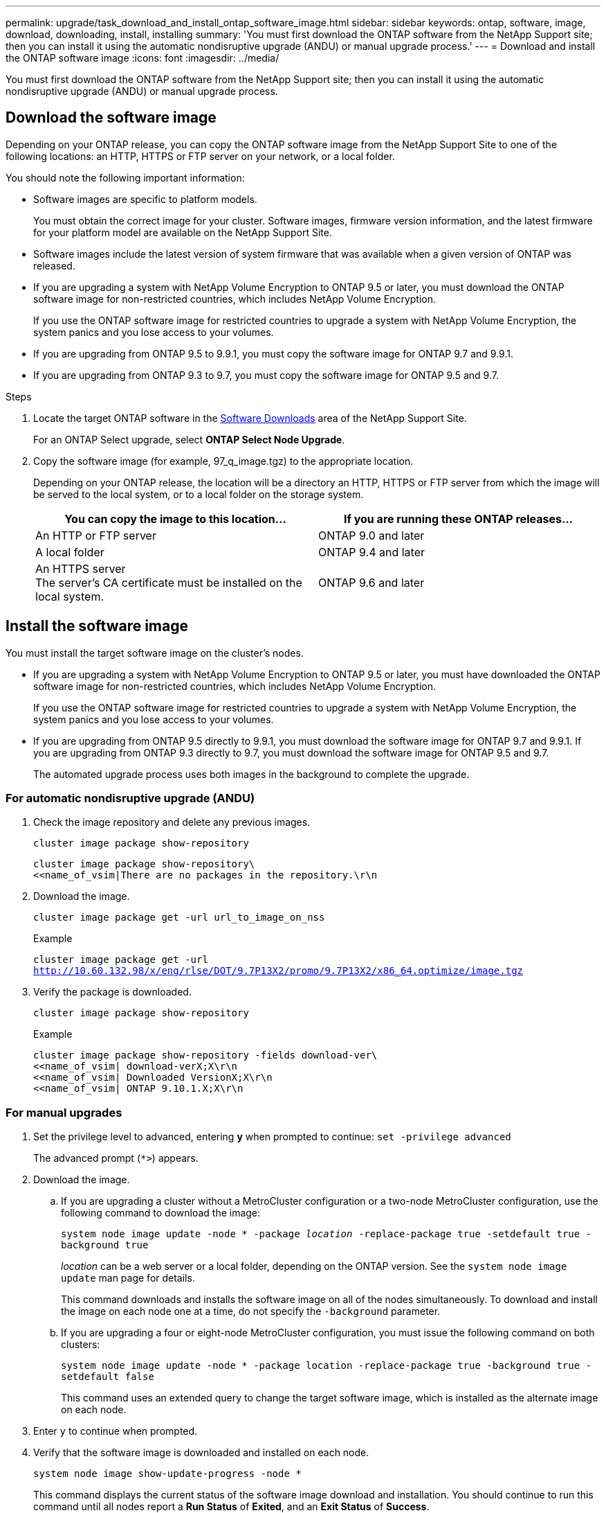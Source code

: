 ---
permalink: upgrade/task_download_and_install_ontap_software_image.html
sidebar: sidebar
keywords: ontap, software, image, download, downloading, install, installing
summary: 'You must first download the ONTAP software from the NetApp Support site; then you can install it using the automatic nondisruptive upgrade (ANDU) or manual upgrade process.'
---
= Download and install the ONTAP software image
:icons: font
:imagesdir: ../media/

[.lead]

You must first download the ONTAP software from the NetApp Support site; then you can install it using the automatic nondisruptive upgrade (ANDU) or manual upgrade process.

== Download the software image

Depending on your ONTAP release, you can copy the ONTAP software image from the NetApp Support Site to one of the following locations: an HTTP, HTTPS or FTP server on your network, or a local folder.

You should note the following important information:

* Software images are specific to platform models.
+
You must obtain the correct image for your cluster. Software images, firmware version information, and the latest firmware for your platform model are available on the NetApp Support Site.

* Software images include the latest version of system firmware that was available when a given version of ONTAP was released.
* If you are upgrading a system with NetApp Volume Encryption to ONTAP 9.5 or later, you must download the ONTAP software image for non-restricted countries, which includes NetApp Volume Encryption.
+
If you use the ONTAP software image for restricted countries to upgrade a system with NetApp Volume Encryption, the system panics and you lose access to your volumes.

* If you are upgrading from ONTAP 9.5 to 9.9.1, you must copy the software image for ONTAP 9.7 and 9.9.1.

* If you are upgrading from ONTAP 9.3 to 9.7, you must copy the software image for ONTAP 9.5 and 9.7.

.Steps

. Locate the target ONTAP software in the link:http://mysupport.netapp.com/NOW/cgi-bin/software[Software Downloads] area of the NetApp Support Site.
+
For an ONTAP Select upgrade, select *ONTAP Select Node Upgrade*.

. Copy the software image (for example, 97_q_image.tgz) to the appropriate location.
+
Depending on your ONTAP release, the location will be a directory an HTTP, HTTPS or FTP server from which the image will be served to the local system, or to a local folder on the storage system.
+
[cols=2,options="header"]
|===
| You can copy the image to this location... | If you are running these ONTAP releases...
| An HTTP or FTP server | ONTAP 9.0 and later
| A local folder | ONTAP 9.4 and later
| An HTTPS server +
The server's CA certificate must be installed on the local system. | ONTAP 9.6 and later

|===

== Install the software image

You must install the target software image on the cluster's nodes.

* If you are upgrading a system with NetApp Volume Encryption to ONTAP 9.5 or later, you must have downloaded the ONTAP software image for non-restricted countries, which includes NetApp Volume Encryption.
+
If you use the ONTAP software image for restricted countries to upgrade a system with NetApp Volume Encryption, the system panics and you lose access to your volumes.

* If you are upgrading from ONTAP 9.5 directly to 9.9.1, you must download the software image for ONTAP 9.7 and 9.9.1.  If you are upgrading from ONTAP 9.3 directly to 9.7, you must download the software image for ONTAP 9.5 and 9.7.
+
The automated upgrade process uses both images in the background to complete the upgrade.

=== For automatic nondisruptive upgrade (ANDU)

. Check the image repository and delete any previous images.
+
`cluster image package show-repository`
+
----
cluster image package show-repository\
<<name_of_vsim|There are no packages in the repository.\r\n
----

. Download the image.
+
`cluster image package get -url url_to_image_on_nss`
+
.Example
+
`cluster image package get -url http://10.60.132.98/x/eng/rlse/DOT/9.7P13X2/promo/9.7P13X2/x86_64.optimize/image.tgz`

. Verify the package is downloaded.
+
`cluster image package show-repository`
+
.Example
+
----
cluster image package show-repository -fields download-ver\
<<name_of_vsim| download-verX;X\r\n
<<name_of_vsim| Downloaded VersionX;X\r\n
<<name_of_vsim| ONTAP 9.10.1.X;X\r\n
----

=== For manual upgrades

. Set the privilege level to advanced, entering *y* when prompted to continue: `set -privilege advanced`
+
The advanced prompt (`*>`) appears.

. Download the image.

.. If you are upgrading a cluster without a MetroCluster configuration or a two-node MetroCluster configuration, use the following command to download the image:
+
`system node image update -node * -package _location_ -replace-package true -setdefault true -background true`
+
_location_ can be a web server or a local folder, depending on the ONTAP version. See the `system node image update` man page for details.
+
This command downloads and installs the software image on all of the nodes simultaneously. To download and install the image on each node one at a time, do not specify the `-background` parameter.

.. If you are upgrading a four or eight-node MetroCluster configuration, you must issue the following command on both clusters:
+
`system node image update -node * -package location -replace-package true -background true -setdefault false`
+
This command uses an extended query to change the target software image, which is installed as the alternate image on each node.

. Enter `y` to continue when prompted.
. Verify that the software image is downloaded and installed on each node.
+
`system node image show-update-progress -node *`
+
This command displays the current status of the software image download and installation. You should continue to run this command until all nodes report a *Run Status* of *Exited*, and an *Exit Status* of *Success*.
+
The system node image update command can fail and display error or warning messages. After resolving any errors or warnings, you can run the command again.
+
This example shows a two-node cluster in which the software image is downloaded and installed successfully on both nodes:
+
----
cluster1::*> system node image show-update-progress -node *
There is no update/install in progress
Status of most recent operation:
        Run Status:     Exited
        Exit Status:    Success
        Phase:          Run Script
        Exit Message:   After a clean shutdown, image2 will be set as the default boot image on node0.
There is no update/install in progress
Status of most recent operation:
        Run Status:     Exited
        Exit Status:    Success
        Phase:          Run Script
        Exit Message:   After a clean shutdown, image2 will be set as the default boot image on node1.
2 entries were acted on.
----

// 2022-01-17, ontap-issue-189
